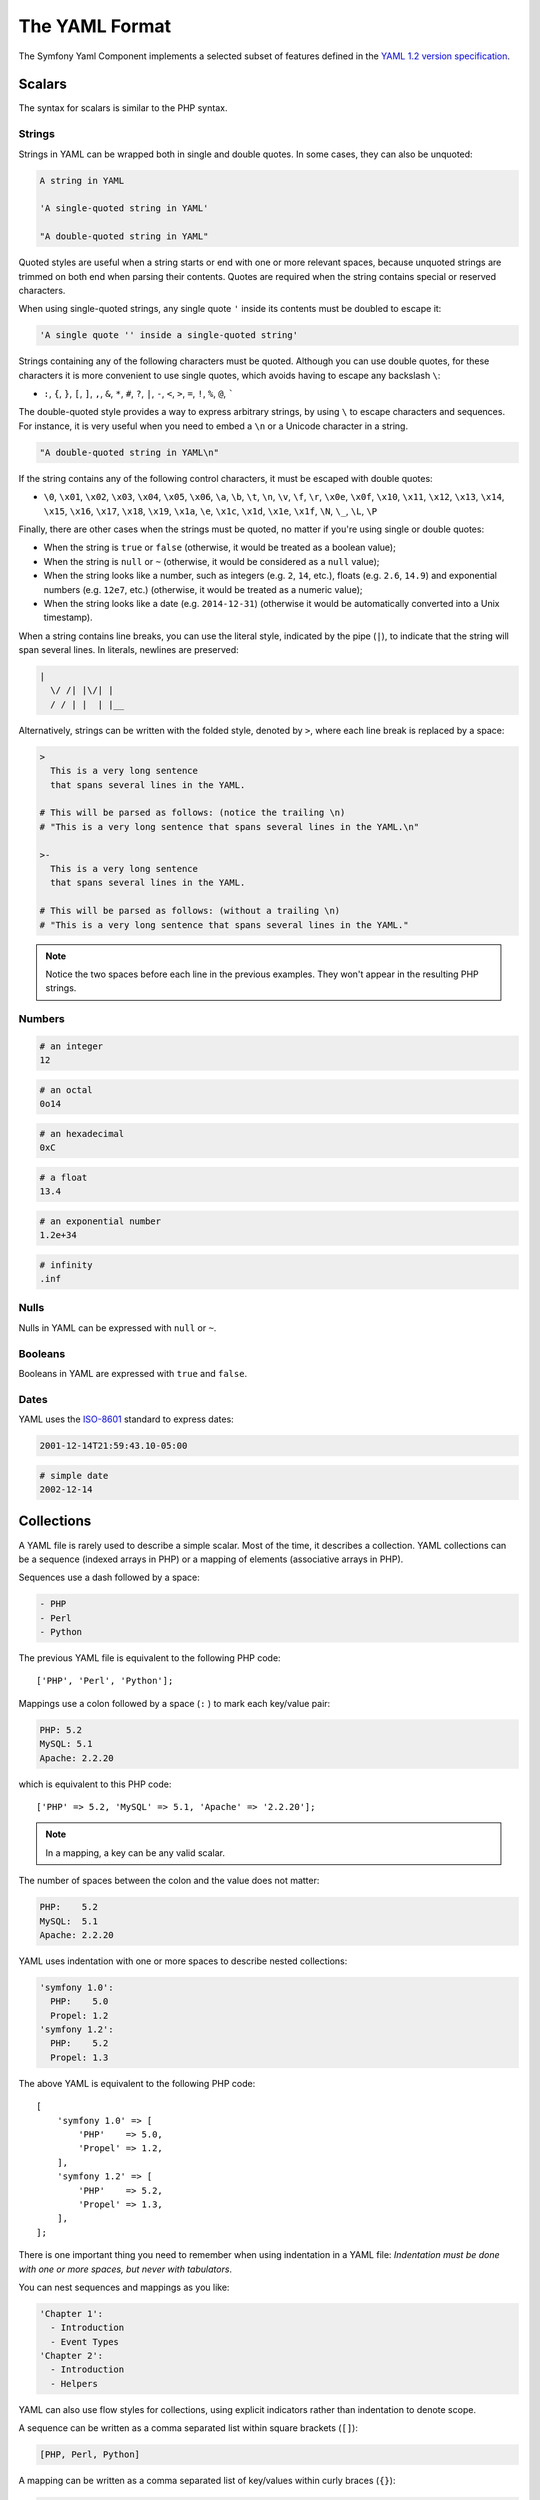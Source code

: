 The YAML Format
---------------

The Symfony Yaml Component implements a selected subset of features defined in
the `YAML 1.2 version specification`_.

Scalars
~~~~~~~

The syntax for scalars is similar to the PHP syntax.

Strings
.......

Strings in YAML can be wrapped both in single and double quotes. In some cases,
they can also be unquoted:

.. code-block:: yaml

    A string in YAML

    'A single-quoted string in YAML'

    "A double-quoted string in YAML"

Quoted styles are useful when a string starts or end with one or more relevant
spaces, because unquoted strings are trimmed on both end when parsing their
contents. Quotes are required when the string contains special or reserved characters.

When using single-quoted strings, any single quote ``'`` inside its contents
must be doubled to escape it:

.. code-block:: yaml

    'A single quote '' inside a single-quoted string'

Strings containing any of the following characters must be quoted. Although you
can use double quotes, for these characters it is more convenient to use single
quotes, which avoids having to escape any backslash ``\``:

* ``:``, ``{``, ``}``, ``[``, ``]``, ``,``, ``&``, ``*``, ``#``, ``?``, ``|``,
  ``-``, ``<``, ``>``, ``=``, ``!``, ``%``, ``@``, `````

The double-quoted style provides a way to express arbitrary strings, by
using ``\`` to escape characters and sequences. For instance, it is very useful
when you need to embed a ``\n`` or a Unicode character in a string.

.. code-block:: yaml

    "A double-quoted string in YAML\n"

If the string contains any of the following control characters, it must be
escaped with double quotes:

* ``\0``, ``\x01``, ``\x02``, ``\x03``, ``\x04``, ``\x05``, ``\x06``, ``\a``,
  ``\b``, ``\t``, ``\n``, ``\v``, ``\f``, ``\r``, ``\x0e``, ``\x0f``, ``\x10``,
  ``\x11``, ``\x12``, ``\x13``, ``\x14``, ``\x15``, ``\x16``, ``\x17``, ``\x18``,
  ``\x19``, ``\x1a``, ``\e``, ``\x1c``, ``\x1d``, ``\x1e``, ``\x1f``, ``\N``,
  ``\_``, ``\L``, ``\P``

Finally, there are other cases when the strings must be quoted, no matter if
you're using single or double quotes:

* When the string is ``true`` or ``false`` (otherwise, it would be treated as a
  boolean value);
* When the string is ``null`` or ``~`` (otherwise, it would be considered as a
  ``null`` value);
* When the string looks like a number, such as integers (e.g. ``2``, ``14``, etc.),
  floats (e.g. ``2.6``, ``14.9``) and exponential numbers (e.g. ``12e7``, etc.)
  (otherwise, it would be treated as a numeric value);
* When the string looks like a date (e.g. ``2014-12-31``) (otherwise it would be
  automatically converted into a Unix timestamp).

When a string contains line breaks, you can use the literal style, indicated
by the pipe (``|``), to indicate that the string will span several lines. In
literals, newlines are preserved:

.. code-block:: yaml

    |
      \/ /| |\/| |
      / / | |  | |__

Alternatively, strings can be written with the folded style, denoted by ``>``,
where each line break is replaced by a space:

.. code-block:: yaml

    >
      This is a very long sentence
      that spans several lines in the YAML.

    # This will be parsed as follows: (notice the trailing \n)
    # "This is a very long sentence that spans several lines in the YAML.\n"

    >-
      This is a very long sentence
      that spans several lines in the YAML.

    # This will be parsed as follows: (without a trailing \n)
    # "This is a very long sentence that spans several lines in the YAML."

.. note::

    Notice the two spaces before each line in the previous examples. They
    won't appear in the resulting PHP strings.

Numbers
.......

.. code-block:: yaml

    # an integer
    12

.. code-block:: yaml

    # an octal
    0o14

.. deprecated:: 5.1

    In YAML 1.1, octal numbers use the notation ``0...``, whereas in YAML 1.2
    the notation changes to ``0o...``. Symfony 5.1 added support for YAML 1.2
    notation and deprecated support for YAML 1.1 notation.

.. code-block:: yaml

    # an hexadecimal
    0xC

.. code-block:: yaml

    # a float
    13.4

.. code-block:: yaml

    # an exponential number
    1.2e+34

.. code-block:: yaml

    # infinity
    .inf

Nulls
.....

Nulls in YAML can be expressed with ``null`` or ``~``.

Booleans
........

Booleans in YAML are expressed with ``true`` and ``false``.

Dates
.....

YAML uses the `ISO-8601`_ standard to express dates:

.. code-block:: yaml

    2001-12-14T21:59:43.10-05:00

.. code-block:: yaml

    # simple date
    2002-12-14

.. _yaml-format-collections:

Collections
~~~~~~~~~~~

A YAML file is rarely used to describe a simple scalar. Most of the time, it
describes a collection. YAML collections can be a sequence (indexed arrays in PHP)
or a mapping of elements (associative arrays in PHP).

Sequences use a dash followed by a space:

.. code-block:: yaml

    - PHP
    - Perl
    - Python

The previous YAML file is equivalent to the following PHP code::

    ['PHP', 'Perl', 'Python'];

Mappings use a colon followed by a space (``:`` ) to mark each key/value pair:

.. code-block:: yaml

    PHP: 5.2
    MySQL: 5.1
    Apache: 2.2.20

which is equivalent to this PHP code::

    ['PHP' => 5.2, 'MySQL' => 5.1, 'Apache' => '2.2.20'];

.. note::

    In a mapping, a key can be any valid scalar.

The number of spaces between the colon and the value does not matter:

.. code-block:: yaml

    PHP:    5.2
    MySQL:  5.1
    Apache: 2.2.20

YAML uses indentation with one or more spaces to describe nested collections:

.. code-block:: yaml

    'symfony 1.0':
      PHP:    5.0
      Propel: 1.2
    'symfony 1.2':
      PHP:    5.2
      Propel: 1.3

The above YAML is equivalent to the following PHP code::

    [
        'symfony 1.0' => [
            'PHP'    => 5.0,
            'Propel' => 1.2,
        ],
        'symfony 1.2' => [
            'PHP'    => 5.2,
            'Propel' => 1.3,
        ],
    ];

There is one important thing you need to remember when using indentation in a
YAML file: *Indentation must be done with one or more spaces, but never with
tabulators*.

You can nest sequences and mappings as you like:

.. code-block:: yaml

    'Chapter 1':
      - Introduction
      - Event Types
    'Chapter 2':
      - Introduction
      - Helpers

YAML can also use flow styles for collections, using explicit indicators
rather than indentation to denote scope.

A sequence can be written as a comma separated list within square brackets
(``[]``):

.. code-block:: yaml

    [PHP, Perl, Python]

A mapping can be written as a comma separated list of key/values within curly
braces (``{}``):

.. code-block:: yaml

    { PHP: 5.2, MySQL: 5.1, Apache: 2.2.20 }

You can mix and match styles to achieve a better readability:

.. code-block:: yaml

    'Chapter 1': [Introduction, Event Types]
    'Chapter 2': [Introduction, Helpers]

.. code-block:: yaml

    'symfony 1.0': { PHP: 5.0, Propel: 1.2 }
    'symfony 1.2': { PHP: 5.2, Propel: 1.3 }

Comments
~~~~~~~~

Comments can be added in YAML by prefixing them with a hash mark (``#``):

.. code-block:: yaml

    # Comment on a line
    "symfony 1.0": { PHP: 5.0, Propel: 1.2 } # Comment at the end of a line
    "symfony 1.2": { PHP: 5.2, Propel: 1.3 }

.. note::

    Comments are ignored by the YAML parser and do not need to be indented
    according to the current level of nesting in a collection.

Explicit Typing
~~~~~~~~~~~~~~~

The YAML specification defines some tags to set the type of any data explicitly:

.. code-block:: yaml

    data:
        # this value is parsed as a string (it's not transformed into a DateTime)
        start_date: !!str 2002-12-14

        # this value is parsed as a float number (it will be 3.0 instead of 3)
        price: !!float 3

        # this value is parsed as binary data encoded in base64
        picture: !!binary |
            R0lGODlhDAAMAIQAAP//9/X
            17unp5WZmZgAAAOfn515eXv
            Pz7Y6OjuDg4J+fn5OTk6enp
            56enmleECcgggoBADs=

Symfony Specific Features
~~~~~~~~~~~~~~~~~~~~~~~~~

The Yaml component provides some additional features that are not part of the
official YAML specification but are useful in Symfony applications:

* ``!php/const`` allows to get the value of a PHP constant. This tag takes the
  fully-qualified class name of the constant as its argument:

  .. code-block:: yaml

      data:
          page_limit: !php/const App\Pagination\Paginator::PAGE_LIMIT

* ``!php/object`` allows to pass the serialized representation of a PHP
  object (created with the `serialize()`_ function), which will be deserialized
  when parsing the YAML file:

  .. code-block:: yaml

      data:
          my_object: !php/object 'O:8:"stdClass":1:{s:3:"bar";i:2;}'

Unsupported YAML Features
~~~~~~~~~~~~~~~~~~~~~~~~~

The following YAML features are not supported by the Symfony Yaml component:

* Multi-documents (``---`` and ``...`` markers);
* Complex mapping keys and complex values starting with ``?``;
* Tagged values as keys;
* The following tags and types: ``!!set``, ``!!omap``, ``!!pairs``, ``!!seq``,
  ``!!bool``, ``!!int``, ``!!merge``, ``!!null``, ``!!timestamp``, ``!!value``, ``!!yaml``;
* Tags (``TAG`` directive; example: ``%TAG ! tag:example.com,2000:app/``)
  and tag references (example: ``!<tag:example.com,2000:app/foo>``);
* Using sequence-like syntax for mapping elements (example: ``{foo, bar}``; use
  ``{foo: ~, bar: ~}`` instead).

.. _`YAML 1.2 version specification`: https://yaml.org/spec/1.2/spec.html
.. _`ISO-8601`: https://www.iso.org/iso-8601-date-and-time-format.html
.. _`serialize()`: https://www.php.net/manual/en/function.serialize.php

